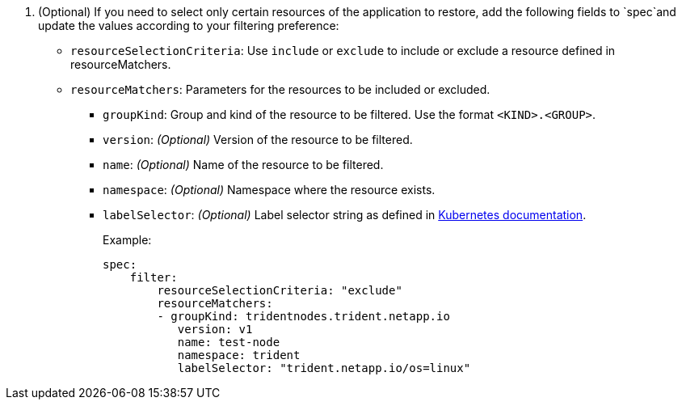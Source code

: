 . (Optional) If you need to select only certain resources of the application to restore, add the following fields to `spec`and update the values according to your filtering preference:
+
* `resourceSelectionCriteria`: Use `include` or `exclude` to include or exclude a resource defined in resourceMatchers.
* `resourceMatchers`: Parameters for the resources to be included or excluded.
** `groupKind`: Group and kind of the resource to be filtered. Use the format `<KIND>.<GROUP>`.
** `version`: _(Optional)_ Version of the resource to be filtered.
** `name`: _(Optional)_ Name of the resource to be filtered.
** `namespace`: _(Optional)_ Namespace where the resource exists. 
** `labelSelector`: _(Optional)_ Label selector string as defined in https://kubernetes.io/docs/concepts/overview/working-with-objects/labels/#label-selectors[Kubernetes documentation^].
+
Example:
+
----
spec:    
    filter: 
        resourceSelectionCriteria: "exclude"
        resourceMatchers:
        - groupKind: tridentnodes.trident.netapp.io 
           version: v1
           name: test-node
           namespace: trident 
           labelSelector: "trident.netapp.io/os=linux"
----